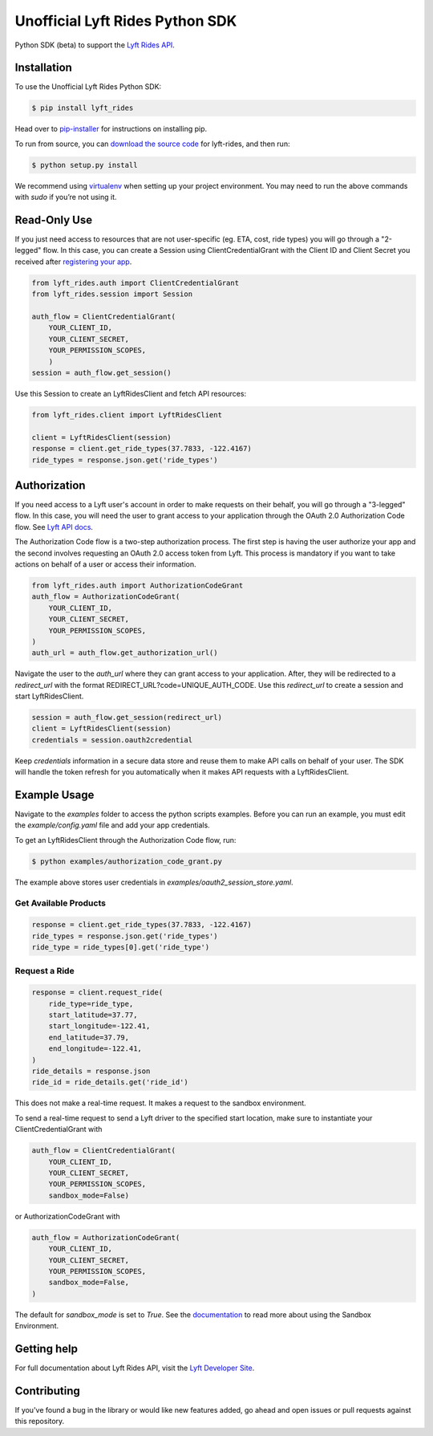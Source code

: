 ********************************
Unofficial Lyft Rides Python SDK
********************************

Python SDK (beta) to support the `Lyft Rides API <https://developer.lyft.com/docs/>`_.

Installation
------------

To use the Unofficial Lyft Rides Python SDK:

.. code-block:: bash

    $ pip install lyft_rides


Head over to `pip-installer <http://www.pip-installer.org/en/latest/index.html>`_ for instructions on installing pip.

To run from source, you can `download the source code <https://github.com/gautammishra/lyft-rides-python-sdk/archive/master.zip>`_ for lyft-rides, and then run:

.. code-block:: bash

    $ python setup.py install


We recommend using `virtualenv <http://www.virtualenv.org/>`_ when setting up your project environment. You may need to run the above commands with `sudo` if you’re not using it.

Read-Only Use
-------------

If you just need access to resources that are not user-specific (eg. ETA, cost, ride types) you will go through a "2-legged" flow. In this case, you can create a Session using ClientCredentialGrant with the Client ID and Client Secret you received after `registering your app <https://www.lyft.com/developers/manage>`_.

.. code-block:: python

    from lyft_rides.auth import ClientCredentialGrant
    from lyft_rides.session import Session

    auth_flow = ClientCredentialGrant(
	YOUR_CLIENT_ID,
	YOUR_CLIENT_SECRET,
	YOUR_PERMISSION_SCOPES,
	)
    session = auth_flow.get_session()

Use this Session to create an LyftRidesClient and fetch API resources:

.. code-block:: python

    from lyft_rides.client import LyftRidesClient

    client = LyftRidesClient(session)
    response = client.get_ride_types(37.7833, -122.4167)
    ride_types = response.json.get('ride_types')

Authorization
-------------

If you need access to a Lyft user's account in order to make requests on their behalf, you will go through a "3-legged" flow. In this case, you will need the user to grant access to your application through the OAuth 2.0 Authorization Code flow. See `Lyft API docs <https://developer.lyft.com/docs/authentication>`_.

The Authorization Code flow is a two-step authorization process. The first step is having the user authorize your app and the second involves requesting an OAuth 2.0 access token from Lyft. This process is mandatory if you want to take actions on behalf of a user or access their information.

.. code-block:: python

    from lyft_rides.auth import AuthorizationCodeGrant
    auth_flow = AuthorizationCodeGrant(
        YOUR_CLIENT_ID,
        YOUR_CLIENT_SECRET,
	YOUR_PERMISSION_SCOPES,
    )
    auth_url = auth_flow.get_authorization_url()

Navigate the user to the `auth_url` where they can grant access to your application. After, they will be redirected to a `redirect_url` with the format REDIRECT_URL?code=UNIQUE_AUTH_CODE. Use this `redirect_url` to create a session and start LyftRidesClient.

.. code-block:: python

    session = auth_flow.get_session(redirect_url)
    client = LyftRidesClient(session)
    credentials = session.oauth2credential

Keep `credentials` information in a secure data store and reuse them to make API calls on behalf of your user. The SDK will handle the token refresh for you automatically when it makes API requests with a LyftRidesClient.


Example Usage
-------------

Navigate to the `examples` folder to access the python scripts examples.  Before you can run an example, you must edit the `example/config.yaml` file and add your app credentials.

To get an LyftRidesClient through the Authorization Code flow, run:

.. code-block:: bash

    $ python examples/authorization_code_grant.py

The example above stores user credentials in `examples/oauth2_session_store.yaml`.

Get Available Products
""""""""""""""""""""""

.. code-block:: python

    response = client.get_ride_types(37.7833, -122.4167)
    ride_types = response.json.get('ride_types')
    ride_type = ride_types[0].get('ride_type')

Request a Ride
""""""""""""""

.. code-block:: python

    response = client.request_ride(
        ride_type=ride_type,
        start_latitude=37.77,
        start_longitude=-122.41,
        end_latitude=37.79,
        end_longitude=-122.41,
    )
    ride_details = response.json
    ride_id = ride_details.get('ride_id')


This does not make a real-time request. It makes a request to the sandbox environment.

To send a real-time request to send a Lyft driver to the specified start location, make sure to instantiate your ClientCredentialGrant with

.. code-block:: python

    auth_flow = ClientCredentialGrant(
	YOUR_CLIENT_ID,
	YOUR_CLIENT_SECRET,
	YOUR_PERMISSION_SCOPES,
	sandbox_mode=False)

or AuthorizationCodeGrant with

.. code-block:: python

    auth_flow = AuthorizationCodeGrant(
        YOUR_CLIENT_ID,
        YOUR_CLIENT_SECRET,
	YOUR_PERMISSION_SCOPES,
	sandbox_mode=False,
    )

The default for `sandbox_mode` is set to `True`. See the `documentation <https://developer.lyft.com/docs/sandbox>`_ to read more about using the Sandbox Environment.

Getting help
------------

For full documentation about Lyft Rides API, visit the `Lyft Developer Site <https://developer.lyft.com/>`_.

Contributing
------------

If you've found a bug in the library or would like new features added, go ahead and open issues or pull requests against this repository.


